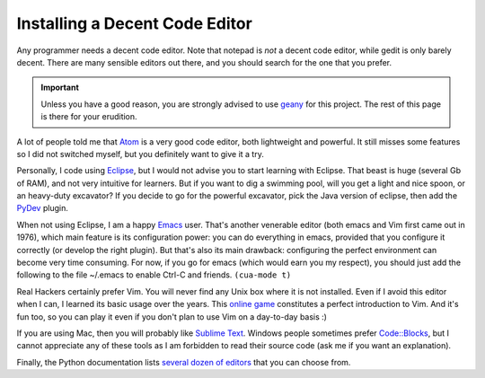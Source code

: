 .. _code-editor:

Installing a Decent Code Editor
===============================

Any programmer needs a decent code editor. Note that notepad is *not*
a decent code editor, while gedit is only barely decent. There are
many sensible editors out there, and you should search for the one
that you prefer.

.. important::

  Unless you have a good reason, you are strongly advised to use
  `geany <http://www.geany.org/>`_ for this project. The rest of this
  page is there for your erudition.

A lot of people told me that `Atom <ttps://atom.io/>`_ is a very good
code editor, both lightweight and powerful. It still misses some
features so I did not switched myself, but you definitely want to give
it a try.

Personally, I code using `Eclipse <http://www.eclipse.org>`_, but I
would not advise you to start learning with Eclipse. That beast is
huge (several Gb of RAM), and not very intuitive for learners. But if
you want to dig a swimming pool, will you get a light and nice spoon,
or an heavy-duty excavator? If you decide to go for the powerful
excavator, pick the Java version of eclipse, then add the
`PyDev <http://marketplace.eclipse.org/content/pydev-python-ide-eclipse>`_
plugin.

When not using Eclipse, I am a happy
`Emacs <https://www.gnu.org/software/emacs/>`_ user. That's another
venerable editor (both emacs and Vim first came out in 1976), which
main feature is its configuration power: you can do everything in
emacs, provided that you configure it correctly (or develop the
right plugin). But that's also its main drawback: configuring the
perfect environment can become very time consuming. For now, if you
go for emacs (which would earn you my respect), you should just add
the following to the file ~/.emacs to enable Ctrl-C and friends.
``(cua-mode t)``

Real Hackers certainly prefer Vim. You will never find any Unix box
where it is not installed. Even if I avoid this editor when I can, I
learned its basic usage over the years. This `online
game <http://vim-adventures.com/>`_ constitutes a perfect introduction
to Vim. And it's fun too, so you can play it even if you don't plan to
use Vim on a day-to-day basis :)

If you are using Mac, then you will probably like `Sublime
Text <http://www.sublimetext.com/>`_. Windows people sometimes prefer
`Code::Blocks <http://www.codeblocks.org/>`_, but I cannot appreciate
any of these tools as I am forbidden to read their source code (ask me
if you want an explanation). 

Finally, the Python documentation lists `several dozen of
editors <https://wiki.python.org/moin/PythonEditors>`_ that you can
choose from.

